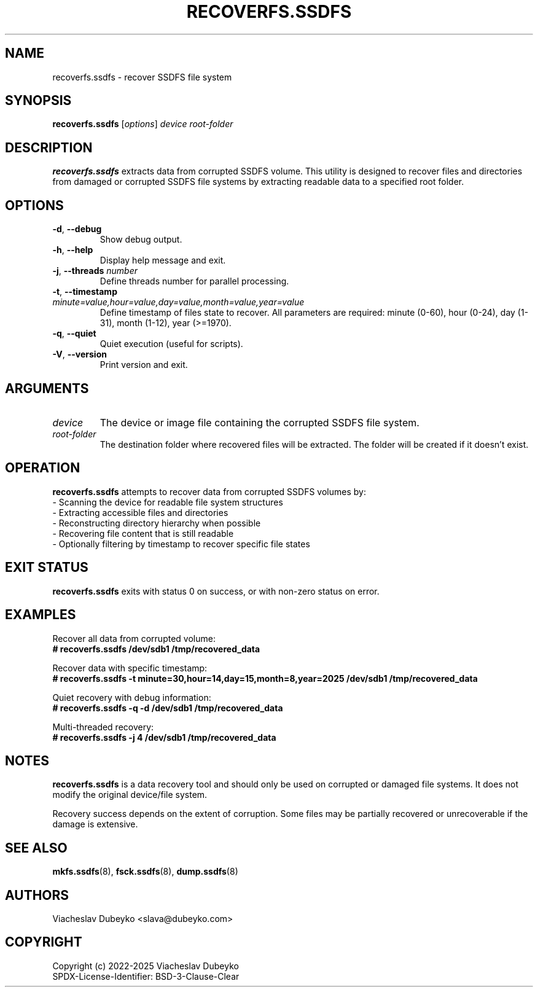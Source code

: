 .TH RECOVERFS.SSDFS 8 "2025-08-30" "ssdfs-utils" "System Administration Commands"
.SH NAME
recoverfs.ssdfs \- recover SSDFS file system
.SH SYNOPSIS
.B recoverfs.ssdfs
.RI [ options ]
.I device
.I root-folder
.SH DESCRIPTION
.B recoverfs.ssdfs
extracts data from corrupted SSDFS volume. This utility is designed to
recover files and directories from damaged or corrupted SSDFS file systems
by extracting readable data to a specified root folder.
.SH OPTIONS
.TP
.BR \-d ", " \-\-debug
Show debug output.
.TP
.BR \-h ", " \-\-help
Display help message and exit.
.TP
.BR \-j ", " \-\-threads " " \fInumber\fR
Define threads number for parallel processing.
.TP
.BR \-t ", " \-\-timestamp " " \fIminute=value,hour=value,day=value,month=value,year=value\fR
Define timestamp of files state to recover. All parameters are required:
minute (0-60), hour (0-24), day (1-31), month (1-12), year (>=1970).
.TP
.BR \-q ", " \-\-quiet
Quiet execution (useful for scripts).
.TP
.BR \-V ", " \-\-version
Print version and exit.
.SH ARGUMENTS
.TP
.I device
The device or image file containing the corrupted SSDFS file system.
.TP
.I root-folder
The destination folder where recovered files will be extracted.
The folder will be created if it doesn't exist.
.SH OPERATION
.B recoverfs.ssdfs
attempts to recover data from corrupted SSDFS volumes by:
.br
- Scanning the device for readable file system structures
.br
- Extracting accessible files and directories
.br
- Reconstructing directory hierarchy when possible
.br
- Recovering file content that is still readable
.br
- Optionally filtering by timestamp to recover specific file states
.SH EXIT STATUS
.B recoverfs.ssdfs
exits with status 0 on success, or with non-zero status on error.
.SH EXAMPLES
Recover all data from corrupted volume:
.br
.B # recoverfs.ssdfs /dev/sdb1 /tmp/recovered_data

Recover data with specific timestamp:
.br
.B # recoverfs.ssdfs -t minute=30,hour=14,day=15,month=8,year=2025 /dev/sdb1 /tmp/recovered_data

Quiet recovery with debug information:
.br
.B # recoverfs.ssdfs -q -d /dev/sdb1 /tmp/recovered_data

Multi-threaded recovery:
.br
.B # recoverfs.ssdfs -j 4 /dev/sdb1 /tmp/recovered_data
.SH NOTES
.B recoverfs.ssdfs
is a data recovery tool and should only be used on corrupted or damaged
file systems. It does not modify the original device/file system.

Recovery success depends on the extent of corruption. Some files may be
partially recovered or unrecoverable if the damage is extensive.
.SH SEE ALSO
.BR mkfs.ssdfs (8),
.BR fsck.ssdfs (8),
.BR dump.ssdfs (8)
.SH AUTHORS
Viacheslav Dubeyko <slava@dubeyko.com>
.SH COPYRIGHT
Copyright (c) 2022-2025 Viacheslav Dubeyko
.br
SPDX-License-Identifier: BSD-3-Clause-Clear